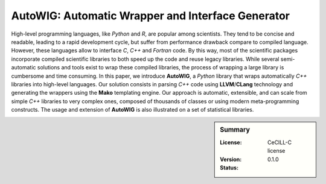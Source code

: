 AutoWIG: Automatic Wrapper and Interface Generator
##################################################

High-level programming languages, like *Python* and *R*, are popular among scientists.
They tend to be concise and readable, leading to a rapid development cycle, but suffer from performance drawback compare to compiled language.
However, these languages allow to interface *C*, *C++* and *Fortran* code.
By this way, most of the scientific packages incorporate compiled scientific libraries to both speed up the code and reuse legacy libraries.
While several semi-automatic solutions and tools exist to wrap these compiled libraries, the process of wrapping a large library is cumbersome and time consuming.
In this paper, we introduce **AutoWIG**, a *Python* library that wraps automatically *C++* libraries into high-level languages.
Our solution consists in parsing *C++*  code using **LLVM**/**CLang** technology and generating the wrappers using the **Mako** templating engine.
Our approach is automatic, extensible, and can scale from simple *C++* libraries to very complex ones, composed of thousands of classes or using modern meta-programming constructs.
The usage and extension of **AutoWIG** is also illustrated on a set of statistical libraries.

.. sidebar:: Summary

    :License: |LICENSELINK|
    :Version: |VERSION|
    :Status: |TRAVIS| |COVERALLS| |LANDSCAPE| |READTHEDOCS|


.. |VERSION| replace:: 0.1.0

.. |LICENSELINK| replace:: CeCILL-C license

.. |TRAVIS| image:: https://travis-ci.org/VirtualPlants/AutoWIG.svg?branch=master
           :target: https://travis-ci.org/VirtualPlants/AutoWIG
           :alt: Travis

.. |COVERALLS| image:: https://coveralls.io/repos/github/VirtualPlants/AutoWIG/badge.svg?branch=master
               :target: https://coveralls.io/github/VirtualPlants/AutoWIG?branch=master
               :alt: Coveralls

.. |LANDSCAPE| image:: https://landscape.io/github/VirtualPlants/AutoWIG/master/landscape.svg?style=flat
                :target: https://landscape.io/github/VirtualPlants/AutoWIG/master
                :alt: Landscape

.. |READTHEDOCS| image:: https://readthedocs.org/projects/AutoWIG/badge/?version=latest
                :target: http://AutoWIG.readthedocs.io/en/latest
                :alt: Read the Docs